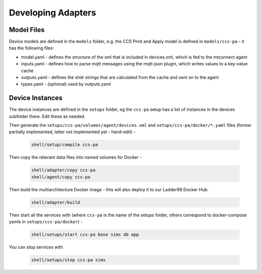 ***********************
Developing Adapters
***********************

Model Files
==============

Device models are defined in the ``models`` folder, e.g. the CCS Print and Apply model is defined in ``models/ccs-pa`` - it has the following files:

- model.yaml - defines the structure of the xml that is included in devices.xml, which is fed to the mtconnect agent
- inputs.yaml - defines how to parse mqtt messages using the mqtt-json plugin, which writes values to a key-value cache
- outputs.yaml - defines the shdr strings that are calculated from the cache and sent on to the agent
- types.yaml - (optional) used by outputs.yaml


Device Instances
================

The device instances are defined in the ``setups`` folder, eg the ``ccs-pa`` setup has a list of instances in the devices subfolder there. Edit these as needed.

Then generate the ``setups/ccs-pa/volumes/agent/devices.xml`` and ``setups/ccs-pa/docker/*.yaml`` files (former partially implemented, latter not implemented yet - hand-edit) -

   .. code:: console

      shell/setup/compile ccs-pa

Then copy the relevant data files into named volumes for Docker - 

   .. code:: console

      shell/adapter/copy ccs-pa
      shell/agent/copy ccs-pa

Then build the multiarchitecture Docker image - this will also deploy it to our Ladder99 Docker Hub. 

   .. code:: console

      shell/adapter/build

Then start all the services with (where ``ccs-pa`` is the name of the setups folder, others correspond to docker-compose yamls in ``setups/ccs-pa/docker``) -

   .. code:: console

      shell/setups/start ccs-pa base sims db app

You can stop services with

   .. code:: console

      shell/setups/stop ccs-pa sims
